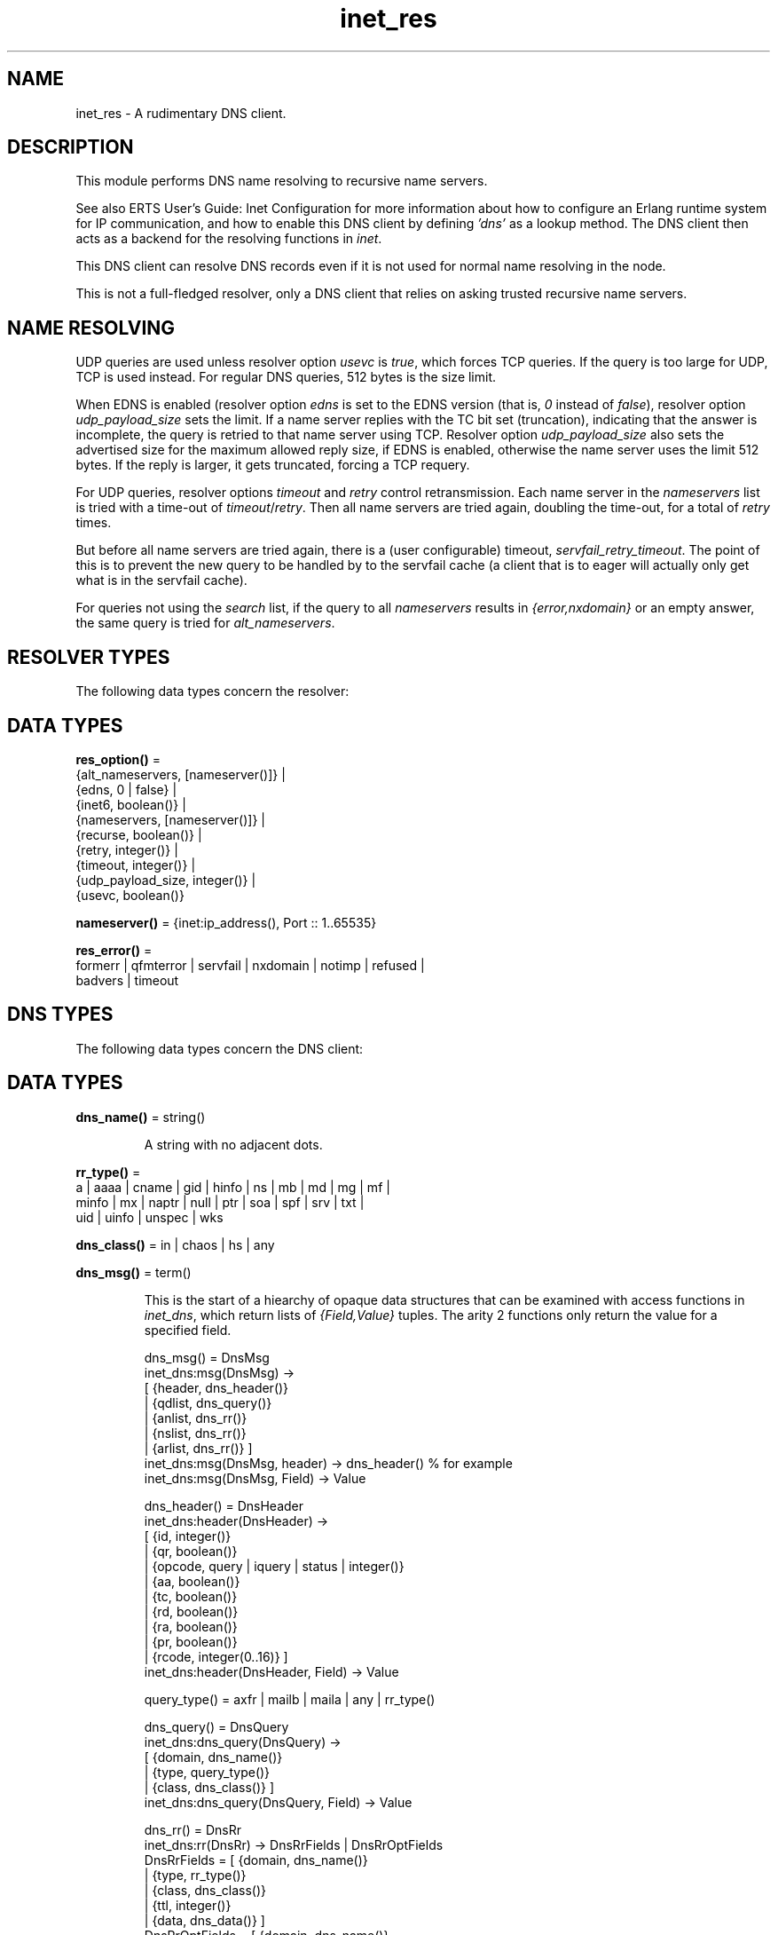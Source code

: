 .TH inet_res 3 "kernel 7.1" "Ericsson AB" "Erlang Module Definition"
.SH NAME
inet_res \- A rudimentary DNS client.
.SH DESCRIPTION
.LP
This module performs DNS name resolving to recursive name servers\&.
.LP
See also ERTS User\&'s Guide: Inet Configuration for more information about how to configure an Erlang runtime system for IP communication, and how to enable this DNS client by defining \fI\&'dns\&'\fR\& as a lookup method\&. The DNS client then acts as a backend for the resolving functions in \fIinet\fR\&\&.
.LP
This DNS client can resolve DNS records even if it is not used for normal name resolving in the node\&.
.LP
This is not a full-fledged resolver, only a DNS client that relies on asking trusted recursive name servers\&.
.SH "NAME RESOLVING"

.LP
UDP queries are used unless resolver option \fIusevc\fR\& is \fItrue\fR\&, which forces TCP queries\&. If the query is too large for UDP, TCP is used instead\&. For regular DNS queries, 512 bytes is the size limit\&.
.LP
When EDNS is enabled (resolver option \fIedns\fR\& is set to the EDNS version (that is, \fI0\fR\& instead of \fIfalse\fR\&), resolver option \fIudp_payload_size\fR\& sets the limit\&. If a name server replies with the TC bit set (truncation), indicating that the answer is incomplete, the query is retried to that name server using TCP\&. Resolver option \fIudp_payload_size\fR\& also sets the advertised size for the maximum allowed reply size, if EDNS is enabled, otherwise the name server uses the limit 512 bytes\&. If the reply is larger, it gets truncated, forcing a TCP requery\&.
.LP
For UDP queries, resolver options \fItimeout\fR\& and \fIretry\fR\& control retransmission\&. Each name server in the \fInameservers\fR\& list is tried with a time-out of \fItimeout\fR\&/\fIretry\fR\&\&. Then all name servers are tried again, doubling the time-out, for a total of \fIretry\fR\& times\&.
.LP
But before all name servers are tried again, there is a (user configurable) timeout, \fIservfail_retry_timeout\fR\&\&. The point of this is to prevent the new query to be handled by to the servfail cache (a client that is to eager will actually only get what is in the servfail cache)\&.
.LP
For queries not using the \fIsearch\fR\& list, if the query to all \fInameservers\fR\& results in \fI{error,nxdomain}\fR\& or an empty answer, the same query is tried for \fIalt_nameservers\fR\&\&.
.SH "RESOLVER TYPES"

.LP
The following data types concern the resolver:
.SH DATA TYPES
.nf

\fBres_option()\fR\& = 
.br
    {alt_nameservers, [nameserver()]} |
.br
    {edns, 0 | false} |
.br
    {inet6, boolean()} |
.br
    {nameservers, [nameserver()]} |
.br
    {recurse, boolean()} |
.br
    {retry, integer()} |
.br
    {timeout, integer()} |
.br
    {udp_payload_size, integer()} |
.br
    {usevc, boolean()}
.br
.fi
.nf

\fBnameserver()\fR\& = {inet:ip_address(), Port :: 1\&.\&.65535}
.br
.fi
.nf

\fBres_error()\fR\& = 
.br
    formerr | qfmterror | servfail | nxdomain | notimp | refused |
.br
    badvers | timeout
.br
.fi
.SH "DNS TYPES"

.LP
The following data types concern the DNS client:
.SH DATA TYPES
.nf

\fBdns_name()\fR\& = string()
.br
.fi
.RS
.LP
A string with no adjacent dots\&.
.RE
.nf

\fBrr_type()\fR\& = 
.br
    a | aaaa | cname | gid | hinfo | ns | mb | md | mg | mf |
.br
    minfo | mx | naptr | null | ptr | soa | spf | srv | txt |
.br
    uid | uinfo | unspec | wks
.br
.fi
.nf

\fBdns_class()\fR\& = in | chaos | hs | any
.br
.fi
.nf

\fBdns_msg()\fR\& = term()
.br
.fi
.RS
.LP
This is the start of a hiearchy of opaque data structures that can be examined with access functions in \fIinet_dns\fR\&, which return lists of \fI{Field,Value}\fR\& tuples\&. The arity 2 functions only return the value for a specified field\&.
.LP
.nf

dns_msg() = DnsMsg
    inet_dns:msg(DnsMsg) ->
        [ {header, dns_header()}
        | {qdlist, dns_query()}
        | {anlist, dns_rr()}
        | {nslist, dns_rr()}
        | {arlist, dns_rr()} ]
    inet_dns:msg(DnsMsg, header) -> dns_header() % for example
    inet_dns:msg(DnsMsg, Field) -> Value

dns_header() = DnsHeader
    inet_dns:header(DnsHeader) ->
        [ {id, integer()}
        | {qr, boolean()}
        | {opcode, query | iquery | status | integer()}
        | {aa, boolean()}
        | {tc, boolean()}
        | {rd, boolean()}
        | {ra, boolean()}
        | {pr, boolean()}
        | {rcode, integer(0..16)} ]
    inet_dns:header(DnsHeader, Field) -> Value

query_type() = axfr | mailb | maila | any | rr_type()

dns_query() = DnsQuery
    inet_dns:dns_query(DnsQuery) ->
        [ {domain, dns_name()}
        | {type, query_type()}
        | {class, dns_class()} ]
    inet_dns:dns_query(DnsQuery, Field) -> Value

dns_rr() = DnsRr
    inet_dns:rr(DnsRr) -> DnsRrFields | DnsRrOptFields
    DnsRrFields = [ {domain, dns_name()}
                  | {type, rr_type()}
                  | {class, dns_class()}
                  | {ttl, integer()}
                  | {data, dns_data()} ]
    DnsRrOptFields = [ {domain, dns_name()}
                     | {type, opt}
                     | {udp_payload_size, integer()}
                     | {ext_rcode, integer()}
                     | {version, integer()}
                     | {z, integer()}
                     | {data, dns_data()} ]
    inet_dns:rr(DnsRr, Field) -> Value
.fi
.LP
There is an information function for the types above:
.LP
.nf

inet_dns:record_type(dns_msg()) -> msg;
inet_dns:record_type(dns_header()) -> header;
inet_dns:record_type(dns_query()) -> dns_query;
inet_dns:record_type(dns_rr()) -> rr;
inet_dns:record_type(_) -> undefined.
.fi
.LP
So, \fIinet_dns:(inet_dns:record_type(X))(X)\fR\& converts any of these data structures into a \fI{Field,Value}\fR\& list\&.
.RE
.nf

\fBdns_data()\fR\& = 
.br
    dns_name() |
.br
    inet:ip4_address() |
.br
    inet:ip6_address() |
.br
    {MName :: dns_name(),
.br
     RName :: dns_name(),
.br
     Serial :: integer(),
.br
     Refresh :: integer(),
.br
     Retry :: integer(),
.br
     Expiry :: integer(),
.br
     Minimum :: integer()} |
.br
    {inet:ip4_address(), Proto :: integer(), BitMap :: binary()} |
.br
    {CpuString :: string(), OsString :: string()} |
.br
    {RM :: dns_name(), EM :: dns_name()} |
.br
    {Prio :: integer(), dns_name()} |
.br
    {Prio :: integer(),
.br
     Weight :: integer(),
.br
     Port :: integer(),
.br
     dns_name()} |
.br
    {Order :: integer(),
.br
     Preference :: integer(),
.br
     Flags :: string(),
.br
     Services :: string(),
.br
     Regexp :: string(),
.br
     dns_name()} |
.br
    [string()] |
.br
    binary()
.br
.fi
.RS
.LP
\fIRegexp\fR\& is a string with characters encoded in the UTF-8 coding standard\&.
.RE
.SH EXPORTS
.LP
.nf

.B
getbyname(Name, Type) -> {ok, Hostent} | {error, Reason}
.br
.fi
.br
.nf

.B
getbyname(Name, Type, Timeout) -> {ok, Hostent} | {error, Reason}
.br
.fi
.br
.RS
.LP
Types:

.RS 3
Name = dns_name()
.br
Type = rr_type()
.br
Timeout = timeout()
.br
Hostent = inet:hostent()
.br
Reason = inet:posix() | res_error()
.br
.RE
.RE
.RS
.LP
Resolves a DNS record of the specified type for the specified host, of class \fIin\fR\&\&. Returns, on success, a \fIhostent()\fR\& record with \fIdns_data()\fR\& elements in the address list field\&.
.LP
This function uses resolver option \fIsearch\fR\& that is a list of domain names\&. If the name to resolve contains no dots, it is prepended to each domain name in the search list, and they are tried in order\&. If the name contains dots, it is first tried as an absolute name and if that fails, the search list is used\&. If the name has a trailing dot, it is supposed to be an absolute name and the search list is not used\&.
.RE
.LP
.nf

.B
gethostbyaddr(Address) -> {ok, Hostent} | {error, Reason}
.br
.fi
.br
.nf

.B
gethostbyaddr(Address, Timeout) -> {ok, Hostent} | {error, Reason}
.br
.fi
.br
.RS
.LP
Types:

.RS 3
Address = inet:ip_address()
.br
Timeout = timeout()
.br
Hostent = inet:hostent()
.br
Reason = inet:posix() | res_error()
.br
.RE
.RE
.RS
.LP
Backend functions used by \fIinet:gethostbyaddr/1\fR\&\&.
.RE
.LP
.nf

.B
gethostbyname(Name) -> {ok, Hostent} | {error, Reason}
.br
.fi
.br
.nf

.B
gethostbyname(Name, Family) -> {ok, Hostent} | {error, Reason}
.br
.fi
.br
.nf

.B
gethostbyname(Name, Family, Timeout) ->
.B
                 {ok, Hostent} | {error, Reason}
.br
.fi
.br
.RS
.LP
Types:

.RS 3
Name = dns_name()
.br
Hostent = inet:hostent()
.br
Timeout = timeout()
.br
Family = inet:address_family()
.br
Reason = inet:posix() | res_error()
.br
.RE
.RE
.RS
.LP
Backend functions used by \fIinet:gethostbyname/1,2\fR\&\&.
.LP
This function uses resolver option \fIsearch\fR\& just like \fIgetbyname/2,3\fR\&\&.
.LP
If resolver option \fIinet6\fR\& is \fItrue\fR\&, an IPv6 address is looked up\&.
.RE
.LP
.nf

.B
lookup(Name, Class, Type) -> [dns_data()]
.br
.fi
.br
.nf

.B
lookup(Name, Class, Type, Opts) -> [dns_data()]
.br
.fi
.br
.nf

.B
lookup(Name, Class, Type, Opts, Timeout) -> [dns_data()]
.br
.fi
.br
.RS
.LP
Types:

.RS 3
Name = dns_name() | inet:ip_address()
.br
Class = dns_class()
.br
Type = rr_type()
.br
Opts = [res_option() | verbose]
.br
Timeout = timeout()
.br
.RE
.RE
.RS
.LP
Resolves the DNS data for the record of the specified type and class for the specified name\&. On success, filters out the answer records with the correct \fIClass\fR\& and \fIType\fR\&, and returns a list of their data fields\&. So, a lookup for type \fIany\fR\& gives an empty answer, as the answer records have specific types that are not \fIany\fR\&\&. An empty answer or a failed lookup returns an empty list\&.
.LP
Calls \fIresolve/*\fR\& with the same arguments and filters the result, so \fIOpts\fR\& is described for those functions\&.
.RE
.LP
.nf

.B
resolve(Name, Class, Type) -> {ok, dns_msg()} | Error
.br
.fi
.br
.nf

.B
resolve(Name, Class, Type, Opts) -> {ok, dns_msg()} | Error
.br
.fi
.br
.nf

.B
resolve(Name, Class, Type, Opts, Timeout) ->
.B
           {ok, dns_msg()} | Error
.br
.fi
.br
.RS
.LP
Types:

.RS 3
Name = dns_name() | inet:ip_address()
.br
Class = dns_class()
.br
Type = rr_type()
.br
Opts = [Opt]
.br
Opt = res_option() | verbose | atom()
.br
Timeout = timeout()
.br
Error = {error, Reason} | {error, {Reason, dns_msg()}}
.br
Reason = inet:posix() | res_error()
.br
.RE
.RE
.RS
.LP
Resolves a DNS record of the specified type and class for the specified name\&. The returned \fIdns_msg()\fR\& can be examined using access functions in \fIinet_db\fR\&, as described in section in DNS Types\&.
.LP
If \fIName\fR\& is an \fIip_address()\fR\&, the domain name to query for is generated as the standard reverse \fI"\&.IN-ADDR\&.ARPA\&."\fR\& name for an IPv4 address, or the \fI"\&.IP6\&.ARPA\&."\fR\& name for an IPv6 address\&. In this case, you most probably want to use \fIClass = in\fR\& and \fIType = ptr\fR\&, but it is not done automatically\&.
.LP
\fIOpts\fR\& overrides the corresponding resolver options\&. If option \fInameservers\fR\& is specified, it is assumed that it is the complete list of name serves, so resolver option \fIalt_nameserves\fR\& is ignored\&. However, if option \fIalt_nameserves\fR\& is also specified to this function, it is used\&.
.LP
Option \fIverbose\fR\& (or rather \fI{verbose,true}\fR\&) causes diagnostics printout through \fIio:format/2\fR\& of queries, replies retransmissions, and so on, similar to from utilities, such as \fIdig\fR\& and \fInslookup\fR\&\&.
.LP
If \fIOpt\fR\& is any atom, it is interpreted as \fI{Opt,true}\fR\& unless the atom string starts with \fI"no"\fR\&, making the interpretation \fI{Opt,false}\fR\&\&. For example, \fIusevc\fR\& is an alias for \fI{usevc,true}\fR\& and \fInousevc\fR\& is an alias for \fI{usevc,false}\fR\&\&.
.LP
Option \fIinet6\fR\& has no effect on this function\&. You probably want to use \fIType = a | aaaa\fR\& instead\&.
.RE
.SH "EXAMPLE"

.LP
This access functions example shows how \fIlookup/3\fR\& can be implemented using \fIresolve/3\fR\& from outside the module:
.LP
.nf

example_lookup(Name, Class, Type) ->
    case inet_res:resolve(Name, Class, Type) of
        {ok,Msg} ->
            [inet_dns:rr(RR, data)
             || RR <- inet_dns:msg(Msg, anlist),
                 inet_dns:rr(RR, type) =:= Type,
                 inet_dns:rr(RR, class) =:= Class];
        {error,_} ->
            []
     end.
.fi
.SH "LEGACY FUNCTIONS"

.LP
These are deprecated because the annoying double meaning of the name servers/time-out argument, and because they have no decent place for a resolver options list\&.
.SH EXPORTS
.LP
.nf

.B
nslookup(Name, Class, Type) -> {ok, dns_msg()} | {error, Reason}
.br
.fi
.br
.nf

.B
nslookup(Name, Class, Type, Timeout) ->
.B
            {ok, dns_msg()} | {error, Reason}
.br
.fi
.br
.nf

.B
nslookup(Name, Class, Type, Nameservers) ->
.B
            {ok, dns_msg()} | {error, Reason}
.br
.fi
.br
.RS
.LP
Types:

.RS 3
Name = dns_name() | inet:ip_address()
.br
Class = dns_class()
.br
Type = rr_type()
.br
Timeout = timeout()
.br
Nameservers = [nameserver()]
.br
Reason = inet:posix() | res_error()
.br
.RE
.RE
.RS
.LP
Resolves a DNS record of the specified type and class for the specified name\&.
.RE
.LP
.nf

.B
nnslookup(Name, Class, Type, Nameservers) ->
.B
             {ok, dns_msg()} | {error, Reason}
.br
.fi
.br
.nf

.B
nnslookup(Name, Class, Type, Nameservers, Timeout) ->
.B
             {ok, dns_msg()} | {error, Reason}
.br
.fi
.br
.RS
.LP
Types:

.RS 3
Name = dns_name() | inet:ip_address()
.br
Class = dns_class()
.br
Type = rr_type()
.br
Timeout = timeout()
.br
Nameservers = [nameserver()]
.br
Reason = inet:posix()
.br
.RE
.RE
.RS
.LP
Resolves a DNS record of the specified type and class for the specified name\&.
.RE